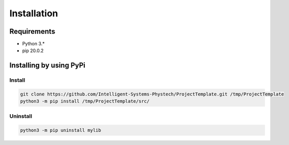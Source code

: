 ************
Installation
************

Requirements
============

- Python 3.*
- pip 20.0.2

Installing by using PyPi
========================

Install
-------
.. code-block:: bash

	git clone https://github.com/Intelligent-Systems-Phystech/ProjectTemplate.git /tmp/ProjectTemplate
	python3 -m pip install /tmp/ProjectTemplate/src/

Uninstall
---------
.. code-block:: bash

  python3 -m pip uninstall mylib
